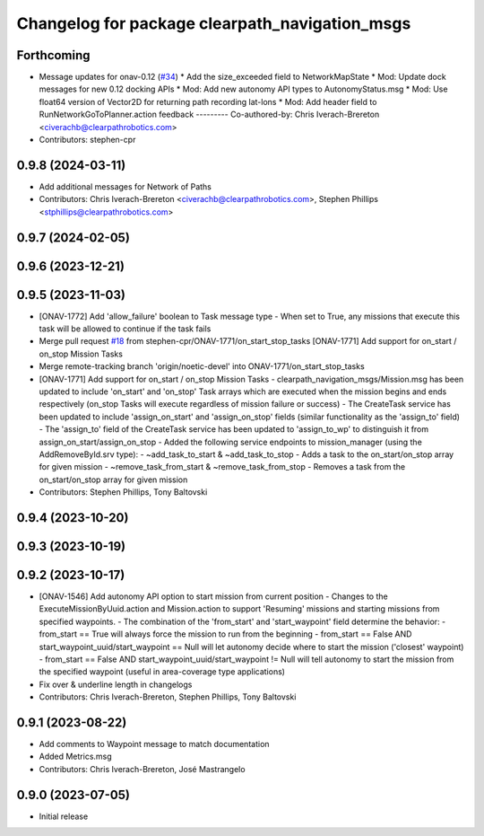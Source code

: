 ^^^^^^^^^^^^^^^^^^^^^^^^^^^^^^^^^^^^^^^^^^^^^^^
Changelog for package clearpath_navigation_msgs
^^^^^^^^^^^^^^^^^^^^^^^^^^^^^^^^^^^^^^^^^^^^^^^

Forthcoming
-----------
* Message updates for onav-0.12 (`#34 <https://github.com/clearpathrobotics/clearpath_msgs/issues/34>`_)
  * Add the size_exceeded field to NetworkMapState
  * Mod: Update dock messages for new 0.12 docking APIs
  * Mod: Add new autonomy API types to AutonomyStatus.msg
  * Mod: Use float64 version of Vector2D for returning path recording lat-lons
  * Mod: Add header field to RunNetworkGoToPlanner.action feedback
  ---------
  Co-authored-by: Chris Iverach-Brereton <civerachb@clearpathrobotics.com>
* Contributors: stephen-cpr

0.9.8 (2024-03-11)
------------------
* Add additional messages for Network of Paths
* Contributors: Chris Iverach-Brereton <civerachb@clearpathrobotics.com>, Stephen Phillips <stphillips@clearpathrobotics.com>

0.9.7 (2024-02-05)
------------------

0.9.6 (2023-12-21)
------------------

0.9.5 (2023-11-03)
------------------
* [ONAV-1772] Add 'allow_failure' boolean to Task message type
  - When set to True, any missions that execute this task will be allowed to continue if the task fails
* Merge pull request `#18 <https://github.com/clearpathrobotics/clearpath_msgs/issues/18>`_ from stephen-cpr/ONAV-1771/on_start_stop_tasks
  [ONAV-1771] Add support for on_start / on_stop Mission Tasks
* Merge remote-tracking branch 'origin/noetic-devel' into ONAV-1771/on_start_stop_tasks
* [ONAV-1771] Add support for on_start / on_stop Mission Tasks
  - clearpath_navigation_msgs/Mission.msg has been updated to include 'on_start' and 'on_stop' Task arrays which are executed when the mission begins and ends respectively (on_stop Tasks will execute regardless of mission failure or success)
  - The CreateTask service has been updated to include 'assign_on_start' and 'assign_on_stop' fields (similar functionality as the 'assign_to' field)
  - The 'assign_to' field of the CreateTask service has been updated to 'assign_to_wp' to distinguish it from assign_on_start/assign_on_stop
  - Added the following service endpoints to mission_manager (using the AddRemoveById.srv type):
  - ~add_task_to_start & ~add_task_to_stop - Adds a task to the on_start/on_stop array for given mission
  - ~remove_task_from_start & ~remove_task_from_stop - Removes a task from the on_start/on_stop array for given mission
* Contributors: Stephen Phillips, Tony Baltovski

0.9.4 (2023-10-20)
------------------

0.9.3 (2023-10-19)
------------------

0.9.2 (2023-10-17)
------------------
* [ONAV-1546] Add autonomy API option to start mission from current position
  - Changes to the ExecuteMissionByUuid.action and Mission.action to support 'Resuming' missions and starting missions from specified waypoints.
  - The combination of the 'from_start' and 'start_waypoint' field determine the behavior:
  - from_start == True will always force the mission to run from the beginning
  - from_start == False AND start_waypoint_uuid/start_waypoint == Null will let autonomy decide where to start the mission ('closest' waypoint)
  - from_start == False AND start_waypoint_uuid/start_waypoint != Null will tell autonomy to start the mission from the specified waypoint (useful in area-coverage type applications)
* Fix over & underline length in changelogs
* Contributors: Chris Iverach-Brereton, Stephen Phillips, Tony Baltovski

0.9.1 (2023-08-22)
------------------
* Add comments to Waypoint message to match documentation
* Added Metrics.msg
* Contributors: Chris Iverach-Brereton, José Mastrangelo

0.9.0 (2023-07-05)
------------------
* Initial release
